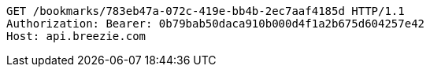[source,http,options="nowrap"]
----
GET /bookmarks/783eb47a-072c-419e-bb4b-2ec7aaf4185d HTTP/1.1
Authorization: Bearer: 0b79bab50daca910b000d4f1a2b675d604257e42
Host: api.breezie.com

----